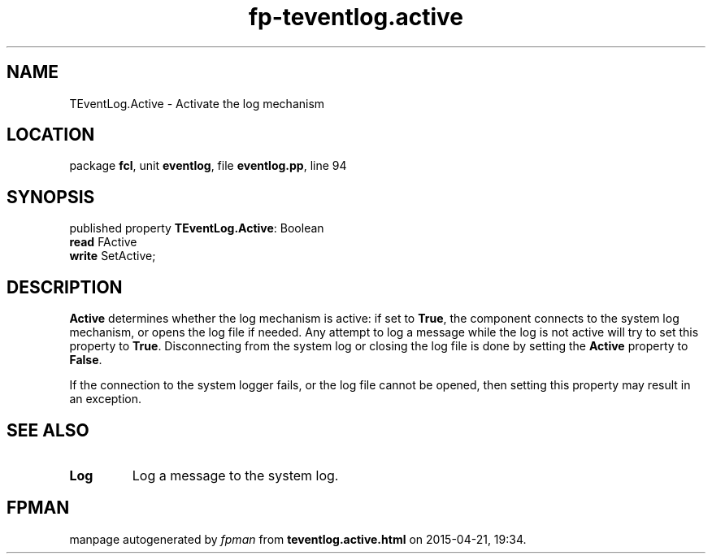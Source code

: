 .\" file autogenerated by fpman
.TH "fp-teventlog.active" 3 "2014-03-14" "fpman" "Free Pascal Programmer's Manual"
.SH NAME
TEventLog.Active - Activate the log mechanism
.SH LOCATION
package \fBfcl\fR, unit \fBeventlog\fR, file \fBeventlog.pp\fR, line 94
.SH SYNOPSIS
published property \fBTEventLog.Active\fR: Boolean
  \fBread\fR FActive
  \fBwrite\fR SetActive;
.SH DESCRIPTION
\fBActive\fR determines whether the log mechanism is active: if set to \fBTrue\fR, the component connects to the system log mechanism, or opens the log file if needed. Any attempt to log a message while the log is not active will try to set this property to \fBTrue\fR. Disconnecting from the system log or closing the log file is done by setting the \fBActive\fR property to \fBFalse\fR.

If the connection to the system logger fails, or the log file cannot be opened, then setting this property may result in an exception.


.SH SEE ALSO
.TP
.B Log
Log a message to the system log.

.SH FPMAN
manpage autogenerated by \fIfpman\fR from \fBteventlog.active.html\fR on 2015-04-21, 19:34.

